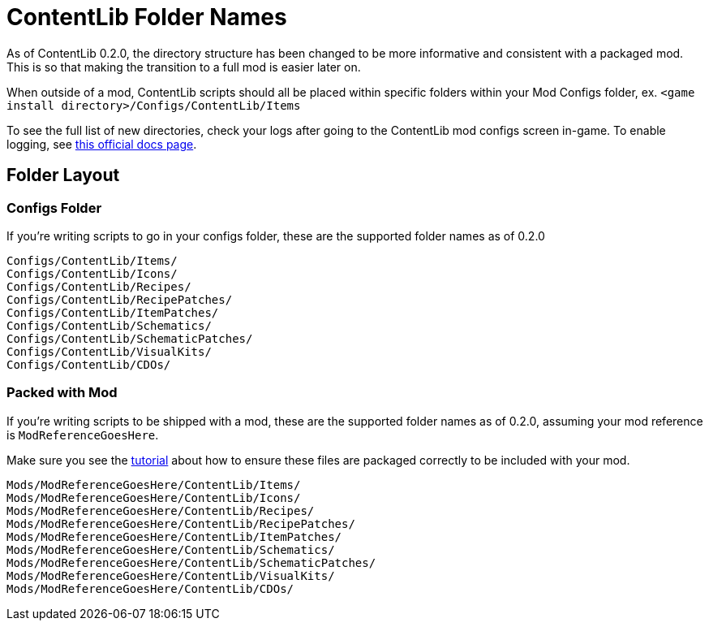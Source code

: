 = ContentLib Folder Names

As of ContentLib 0.2.0, the directory structure has been changed to be more informative and consistent with a packaged mod. This is so that making the transition to a full mod is easier later on.

When outside of a mod, ContentLib scripts should all be placed within specific folders within your Mod Configs folder, ex. `<game install directory>/Configs/ContentLib/Items`

To see the full list of new directories, check your logs after going to the ContentLib mod configs screen in-game. To enable logging, see https://docs.ficsit.app/satisfactory-modding/latest/SMLConfiguration.html[this official docs page].

== Folder Layout

=== Configs Folder

If you're writing scripts to go in your configs folder, these are the supported folder names as of 0.2.0

```?
Configs/ContentLib/Items/
Configs/ContentLib/Icons/
Configs/ContentLib/Recipes/
Configs/ContentLib/RecipePatches/
Configs/ContentLib/ItemPatches/
Configs/ContentLib/Schematics/
Configs/ContentLib/SchematicPatches/
Configs/ContentLib/VisualKits/
Configs/ContentLib/CDOs/
```

=== Packed with Mod

If you're writing scripts to be shipped with a mod, these are the supported folder names as of 0.2.0, assuming your mod reference is `ModReferenceGoesHere`.

Make sure you see the xref:Tutorials/PublishMod.adoc[tutorial] about how to ensure these files are packaged correctly to be included with your mod.

```?
Mods/ModReferenceGoesHere/ContentLib/Items/
Mods/ModReferenceGoesHere/ContentLib/Icons/
Mods/ModReferenceGoesHere/ContentLib/Recipes/
Mods/ModReferenceGoesHere/ContentLib/RecipePatches/
Mods/ModReferenceGoesHere/ContentLib/ItemPatches/
Mods/ModReferenceGoesHere/ContentLib/Schematics/
Mods/ModReferenceGoesHere/ContentLib/SchematicPatches/
Mods/ModReferenceGoesHere/ContentLib/VisualKits/
Mods/ModReferenceGoesHere/ContentLib/CDOs/
```